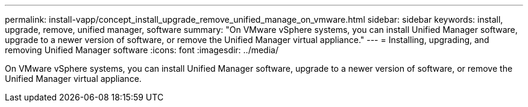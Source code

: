 ---
permalink: install-vapp/concept_install_upgrade_remove_unified_manage_on_vmware.html
sidebar: sidebar
keywords: install, upgrade, remove, unified manager, software
summary: "On VMware vSphere systems, you can install Unified Manager software, upgrade to a newer version of software, or remove the Unified Manager virtual appliance."
---
= Installing, upgrading, and removing Unified Manager software
:icons: font
:imagesdir: ../media/

[.lead]
On VMware vSphere systems, you can install Unified Manager software, upgrade to a newer version of software, or remove the Unified Manager virtual appliance.
